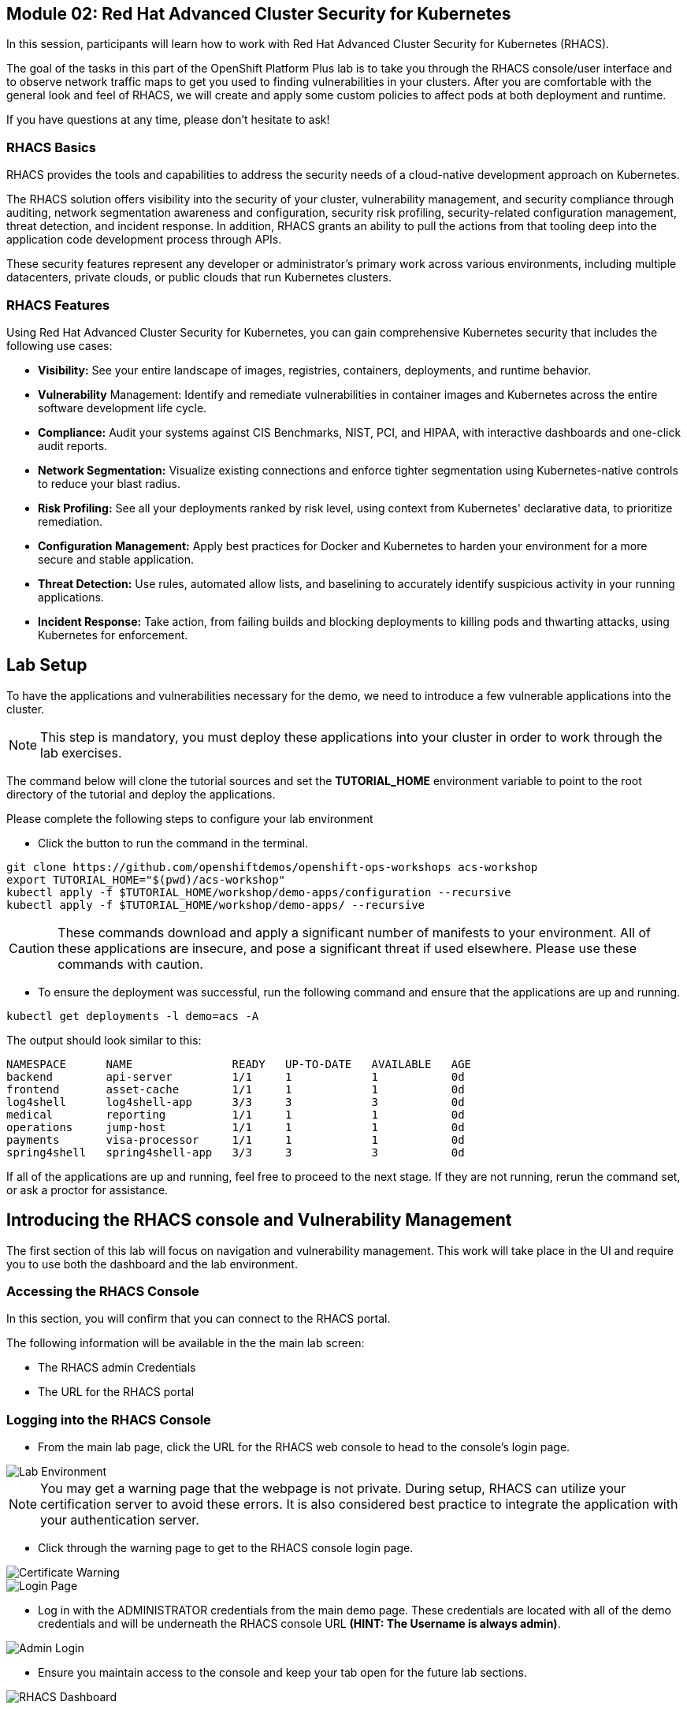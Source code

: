 == Module 02: Red Hat Advanced Cluster Security for Kubernetes

In this session, participants will learn how to work with Red Hat Advanced Cluster Security for Kubernetes (RHACS).

The goal of the tasks in this part of the OpenShift Platform Plus lab  is to take you through the RHACS console/user interface and to observe network traffic maps to get you used to finding vulnerabilities in your clusters. After you are comfortable with the general look and feel of RHACS, we will create and apply some custom policies to affect pods at both deployment and runtime. 

If you have questions at any time, please don’t hesitate to ask!

=== RHACS Basics

RHACS provides the tools and capabilities to address the security needs of a cloud-native development approach on Kubernetes.

The RHACS solution offers visibility into the security of your cluster, vulnerability management, and security compliance through auditing, network segmentation awareness and configuration, security risk profiling, security-related configuration management, threat detection, and incident response. In addition, RHACS grants an ability to pull the actions from that tooling deep into the application code development process through APIs.

These security features represent any developer or administrator’s primary work across various environments, including multiple datacenters, private clouds, or public clouds that run Kubernetes clusters.

=== RHACS Features

Using Red Hat Advanced Cluster Security for Kubernetes, you can gain comprehensive Kubernetes security that includes the following use cases:

- *Visibility:* See your entire landscape of images, registries, containers, deployments, and runtime behavior.
- *Vulnerability* Management: Identify and remediate vulnerabilities in container images and Kubernetes across the entire software development life cycle.
- *Compliance:* Audit your systems against CIS Benchmarks, NIST, PCI, and HIPAA, with interactive dashboards and one-click audit reports.
- *Network Segmentation:* Visualize existing connections and enforce tighter segmentation using Kubernetes-native controls to reduce your blast radius.
- *Risk Profiling:* See all your deployments ranked by risk level, using context from Kubernetes' declarative data, to prioritize remediation.
- *Configuration Management:* Apply best practices for Docker and Kubernetes to harden your environment for a more secure and stable application.
- *Threat Detection:* Use rules, automated allow lists, and baselining to accurately identify suspicious activity in your running applications.
- *Incident Response:* Take action, from failing builds and blocking deployments to killing pods and thwarting attacks, using Kubernetes for enforcement.

[[lab-setup]]

== Lab Setup

To have the applications and vulnerabilities necessary for the demo, we need to introduce a few vulnerable applications into the cluster.

NOTE: This step is mandatory, you must deploy these applications into your cluster in order to work through the lab exercises.

The command below will clone the tutorial sources and set the *TUTORIAL_HOME* environment variable to point to the root directory of the tutorial and deploy the applications.

Please complete the following steps to configure your lab environment

- Click the button to run the command in the terminal.

[source,sh,role=execute]
----
git clone https://github.com/openshiftdemos/openshift-ops-workshops acs-workshop
export TUTORIAL_HOME="$(pwd)/acs-workshop"
kubectl apply -f $TUTORIAL_HOME/workshop/demo-apps/configuration --recursive
kubectl apply -f $TUTORIAL_HOME/workshop/demo-apps/ --recursive
----

CAUTION: These commands download and apply a significant number of manifests to your environment. All of these applications are insecure, and pose a significant threat if used elsewhere. Please use these commands with caution.

- To ensure the deployment was successful, run the following command and ensure that the applications are up and running.


[source,sh,role=execute]
----
kubectl get deployments -l demo=acs -A
----

The output should look similar to this:

[source,texinfo,subs="attributes"]
----
NAMESPACE      NAME               READY   UP-TO-DATE   AVAILABLE   AGE
backend        api-server         1/1     1            1           0d
frontend       asset-cache        1/1     1            1           0d
log4shell      log4shell-app      3/3     3            3           0d
medical        reporting          1/1     1            1           0d
operations     jump-host          1/1     1            1           0d
payments       visa-processor     1/1     1            1           0d
spring4shell   spring4shell-app   3/3     3            3           0d
----

If all of the applications are up and running, feel free to proceed to the next stage. If they are not running, rerun the command set, or ask a proctor for assistance.

[[con-vuln]]

== Introducing the RHACS console and Vulnerability Management

The first section of this lab will focus on navigation and vulnerability management. This work will take place in the UI and require you to use both the dashboard and the lab environment.

=== Accessing the RHACS Console

In this section, you will confirm that you can connect to the RHACS portal. 

The following information will be available in the the main lab screen:

- The RHACS admin Credentials
- The URL for the RHACS portal

=== Logging into the RHACS Console

- From the main lab page, click the URL for the RHACS web console to head to the console's login page.

image::201-lab-environment.png[Lab Environment]

NOTE: You may get a warning page that the webpage is not private. During setup, RHACS can utilize your certification server to avoid these errors. It is also considered best practice to integrate the application with your authentication server.

- Click through the warning page to get to the RHACS console login page.

image::202-cert-warning.png[Certificate Warning]

image::203-login-page.png[Login Page]

- Log in with the ADMINISTRATOR credentials from the main demo page. These credentials are located with all of the demo credentials and will be underneath the RHACS console URL *(HINT: The Username is always admin)*.

image::204-admin-login.png[Admin Login]

- Ensure you maintain access to the console and keep your tab open for the future lab sections.

image::205-rhacs-dashboard.png[RHACS Dashboard]

[[nav-con]]

== Navigating the RHACS Console

In this section, you familiarize yourself with the RHACS portal, including its tabs, search capabilities and dashboard functionality.

The RHACS dashboard has four main sections:

. Top Bar
. Global Search
. Navigation Menu
. Dashboard

image::206-numbered-dashboard.png[Numbered Dashboard]

=== Top Bar

The top bar contains the following functionality: 

- Global Search 
- Command-line tools 
- Cluster Health 
- Documentation 
- API Reference 
- Enable Dark/Light Mode 
- Logged-in user account

image::207-top-bar.png[Top Bar]

=== Global Search

The ability to instantly find resources is essential to safeguard your cluster. Utilize the RHACS search feature to find relevant resources faster.

For example, you can use it to find deployments exposed to a newly published CVE or all deployments with external network exposure.

A search query consists of two parts:

- An attribute that identifies the resource type you want to search for.
- A search term that finds the matching resource.

For example, to find all violations in the *visa-processor* deployment, the search query is *Deployment:visa-processor*.

image::209-search-syntax.png[Search Syntax]

In this search query, Deployment is the attribute, and visa-processor is the search term.

NOTE: When using the search functionality you must click the provided info from the dropdown. RHACS maintains a library of searchable assets to help you search faster. If CVE or deployment cannot be searched it is most likely because the resource is not in the cluster or incorrectly typed.


=== Local Page Filtering

You can use local page filtering from within all views in the RHACS portal. Local page filtering works similarly to the global search, but only relevant attributes are available. You can select the search bar to show all available attributes for a specific view.

=== Common Search Queries

Here are some common search queries you can try in the RHACS search bar if you’d like to test its functionality.

|============
|Query|Example|Purpose
|CVE:<CVE_number>|CVE:CVE-2018-11776|Finding deployments that are affected by a specific CVE
|Privileged:<true_or_false>|Privileged:true|Finding privileged running deployments
|Exposure Level:<level>|Exposure Level:External|Finding deployments that have external network exposure
|============

NOTE: This is just a sample of the types of queries you can use to analyze your environment in RHACS. For additional examples of search queries, please see the RHACS documentation.

=== Navigation Menu

image::210-nav-menu.png[Navigation Menu]

The left-hand navigation menu provides access to each of the security use cases, as well as product configuration to integrate RHACS with your existing tooling. The navigation menu has the following items:

- Dashboard: Summary view of your environment
- Network Graph: Configured and actual network flows and the creation of Network Policies to implement network segmentation
- Violations: Events that do not match the defined security policies
- Compliance: Several industry and regulatory security standards, such as PCI DSS
- Vulnerability Management: Information about known vulnerabilities affecting your environment, including deployed workloads and infrastructure, risk acceptance and reporting.
- Configuration Management: Identification of potential misconfigurations that can lead to security issues
- Risk: Risks affecting your environment, such as suspicious executions
- Platform Configuration: RHACS configuration, policy management and integration details, including;
* Clusters
* Policy Management
* Integrations
* Access Control
* System Configuration
* System Health

=== Dashboard 

The Red Hat Advanced Cluster Security for Kubernetes (RHACS) Dashboard provides quick access to the data you need. It contains additional navigation shortcuts and actionable widgets that are easy to filter and customize so that you can focus on the data that matters most to you. You can view information about levels of risk in your environment, compliance status, policy violations, and common vulnerabilities and exposures (CVEs) in images.

image::211-dashboard-center.png[Center Dashboard]

=== Navigating the Main Dashboard

The main Dashboard is your place to look at the vulnerabilities, risk, compliance, and policy violations across your clusters and namespaces. This section addresses all of the functionality in the main Dashboard to help you navigate it more effectively in the future.

The dashboard can be broken down into three main sections:

. The Status Bar
. The Dashboard Filter
. The Actionable Widgets

image::212-three-dashboards.png[Three Dashboard Sections]

=== The Status Bar

The Status Bar provides at-a-glance numerical counters for critical resources. The counters reflect what is visible with your current access scope, defined by the roles associated with your user profile. 

These counters are clickable, providing fast access to the desired list view pages as follows:

|============
|Counter|Destination
|Clusters|Platform Configuration -> Clusters
|Nodes|Configuration Management -> Applications & Infrastructure -> Nodes
|Violations|Violations Main Menu
|Deployments|Configuration Management -> Applications & Infrastructure -> Deployments
|Images|Vulnerability Management -> Dashboard -> Images
|Secrets|Configuration Management -> Applications & Infrastructure -> Secrets
|============

=== The Dashboard Filter 

The Dashboard includes a top-level filter that applies simultaneously to all widgets. You can select clusters and one or more namespaces within selected clusters. Any change to the filter is immediately reflected by all widgets, limiting the data they present to the selected scope.

NOTE: The Dashboard filter does not affect the Status Bar and when no clusters or namespaces are selected, the view automatically switches to All.

image::213-dashboard-filter.png[Dashboard Filter]

image::214-dashboard-dropdown.png[Dashboard Drop-down]

=== Actionable Widgets

If you have time, adjust the dashboard filtering options and widgets to hone the filtering capabilities.

You can customize the information displayed on the dashboard by default in order to find the items that you consider most important to your deployments and your business' security.

[[vuln-mgmt]]

== The Vunerability Management Dashboard








